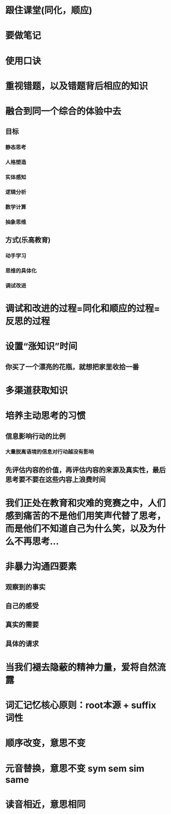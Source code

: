 * 跟住课堂(同化，顺应)
* 要做笔记
* 使用口诀
* 重视错题，以及错题背后相应的知识
* 融合到同一个综合的体验中去
** 目标
*** 静态思考
*** 人格塑造
*** 实体感知
*** 逻辑分析
*** 数学计算
*** 抽象思维
** 方式(乐高教育)
*** 动手学习
*** 思维的具体化
*** 调试改进
* 调试和改进的过程=同化和顺应的过程=反思的过程
* 设置“涨知识”时间
** 你买了一个漂亮的花瓶，就想把家里收拾一番
* 多渠道获取知识
* 培养主动思考的习惯
** 信息影响行动的比例
*** 大量脱离语境的信息对行动越没有影响
** 先评估内容的价值，再评估内容的来源及真实性，最后思考要不要在这些内容上浪费时间
* 我们正处在教育和灾难的竞赛之中，人们感到痛苦的不是他们用笑声代替了思考，而是他们不知道自己为什么笑，以及为什么不再思考...
* 非暴力沟通四要素
** 观察到的事实
** 自己的感受
** 真实的需要
** 具体的请求
* 当我们褪去隐蔽的精神力量，爱将自然流露
* 词汇记忆核心原则：root本源 + suffix 词性
* 顺序改变，意思不变
* 元音替换，意思不变 sym sem sim same
* 读音相近，意思相同